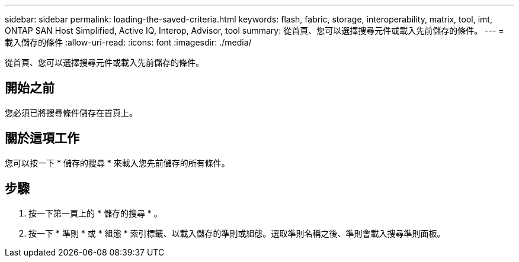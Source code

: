 ---
sidebar: sidebar 
permalink: loading-the-saved-criteria.html 
keywords: flash, fabric, storage, interoperability, matrix, tool, imt, ONTAP SAN Host Simplified, Active IQ, Interop, Advisor, tool 
summary: 從首頁、您可以選擇搜尋元件或載入先前儲存的條件。 
---
= 載入儲存的條件
:allow-uri-read: 
:icons: font
:imagesdir: ./media/


[role="lead"]
從首頁、您可以選擇搜尋元件或載入先前儲存的條件。



== 開始之前

您必須已將搜尋條件儲存在首頁上。



== 關於這項工作

您可以按一下 * 儲存的搜尋 * 來載入您先前儲存的所有條件。



== 步驟

. 按一下第一頁上的 * 儲存的搜尋 * 。
. 按一下 * 準則 * 或 * 組態 * 索引標籤、以載入儲存的準則或組態。選取準則名稱之後、準則會載入搜尋準則面板。


